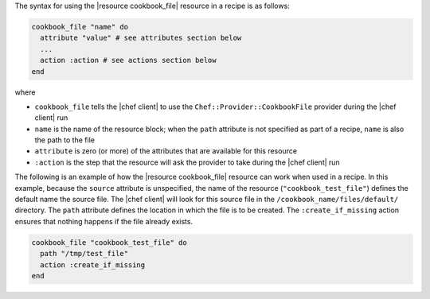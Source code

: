 .. The contents of this file are included in multiple topics.
.. This file should not be changed in a way that hinders its ability to appear in multiple documentation sets.

The syntax for using the |resource cookbook_file| resource in a recipe is as follows:

.. code-block:: ruby

   cookbook_file "name" do
     attribute "value" # see attributes section below
     ...
     action :action # see actions section below
   end

where 

* ``cookbook_file`` tells the |chef client| to use the ``Chef::Provider::CookbookFile`` provider during the |chef client| run
* ``name`` is the name of the resource block; when the ``path`` attribute is not specified as part of a recipe, ``name`` is also the path to the file
* ``attribute`` is zero (or more) of the attributes that are available for this resource
* ``:action`` is the step that the resource will ask the provider to take during the |chef client| run

The following is an example of how the |resource cookbook_file| resource can work when used in a recipe. In this example,
because the ``source`` attribute is unspecified, the name of the resource (``"cookbook_test_file"``) defines the default name the source file. The |chef client| will look for this source file in the ``/cookbook_name/files/default/`` directory. The ``path`` attribute defines the location in which the file is to be created. The ``:create_if_missing`` action ensures that nothing happens if the file already exists.

.. code-block:: ruby

   cookbook_file "cookbook_test_file" do
     path "/tmp/test_file"
     action :create_if_missing
   end
